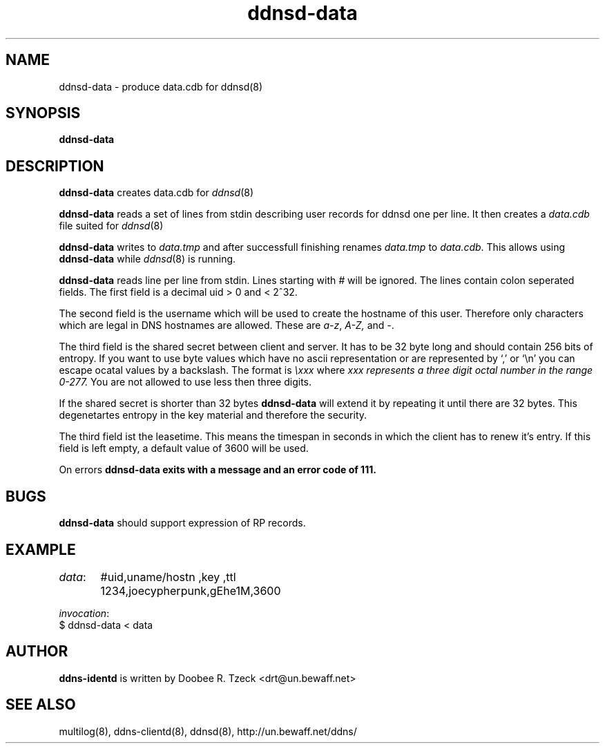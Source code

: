 .TH ddnsd-data 8
.SH NAME
ddnsd-data \- produce data.cdb for ddnsd(8)
.SH SYNOPSIS
.B ddnsd-data
.SH DESCRIPTION
.B ddnsd-data
creates data.cdb for 
.IR ddnsd (8)
.P
.B ddnsd-data
reads a set of lines from stdin describing user records for
ddnsd one per line. It then creates a 
.I data.cdb
file suited for 
.IR ddnsd (8)
.P
.B ddnsd-data
writes to 
.I data.tmp
and after successfull finishing renames
.I data.tmp 
to
.IR data.cdb .
This allows using 
.B ddnsd-data
while 
.IR ddnsd (8)
is running.
.P
.B ddnsd-data
reads line per line from stdin.
Lines starting with 
.I #
will be ignored.
The lines contain colon seperated fields.
The first field is a decimal  uid > 0 and < 2^32.
.P
The second field is the username which will be used to create
the hostname of this user. Therefore only characters which are legal
in DNS hostnames are allowed. These are 
.IR a-z ,
.IR A-Z,
and
.IR - .
.P 
The third field is the shared secret between client and server.
It has to be 32 byte long and should contain 256 bits of entropy.
If you want to use byte values which have no ascii representation
or are represented by `,' or `\\n' you 
can escape ocatal values by a backslash. The format is 
.I \\\\xxx 
where 
.I xxx represents a three digit octal number in the range 0-277.
You are not allowed to use less then three digits.
.P
If the shared secret is shorter than 32 bytes 
.B ddnsd-data
will extend it by repeating it until there are 32 bytes.
This degenetartes entropy in the key material and therefore the security.
.P
The third field ist the leasetime. This means the timespan in
seconds in which the client has to renew it's entry. If this field is 
left empty, a default value of 3600 will be used.
.P
On errors 
.B ddnsd-data exits with a message and an error code of 111. 
.SH BUGS
.B ddnsd-data
should support expression of RP records.
.SH EXAMPLE
.IR data :
	 #uid,uname/hostn  ,key   ,ttl       
	 1234,joecypherpunk,gEhe1M,3600
.P
.IR invocation :
         $ ddnsd-data < data
.P
.SH AUTHOR
.B ddns-identd
is written by Doobee R. Tzeck <drt@un.bewaff.net>
.P
.SH SEE ALSO
multilog(8), ddns-clientd(8), ddnsd(8),
http://un.bewaff.net/ddns/
